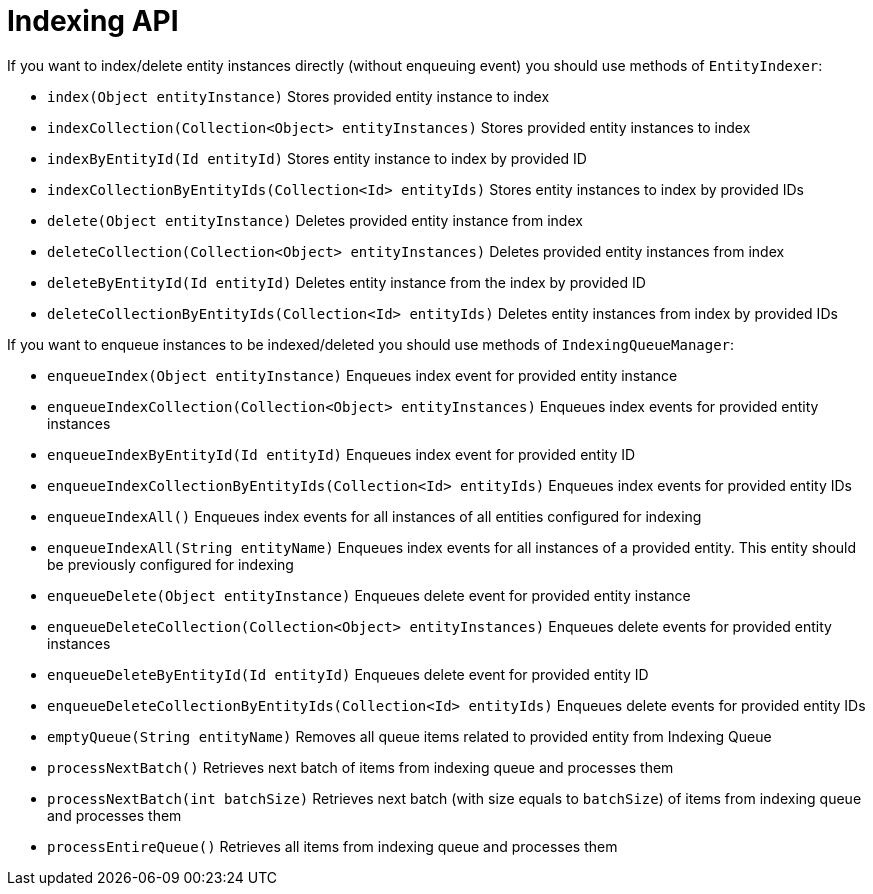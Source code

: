 = Indexing API

If you want to index/delete entity instances directly (without enqueuing event) you should use methods of `EntityIndexer`:

* `index(Object entityInstance)`
Stores provided entity instance to index
* `indexCollection(Collection<Object> entityInstances)`
Stores provided entity instances to index
* `indexByEntityId(Id entityId)`
Stores entity instance to index by provided ID
* `indexCollectionByEntityIds(Collection<Id> entityIds)`
Stores entity instances to index by provided IDs
* `delete(Object entityInstance)`
Deletes provided entity instance from index
* `deleteCollection(Collection<Object> entityInstances)`
Deletes provided entity instances from index
* `deleteByEntityId(Id entityId)`
Deletes entity instance from the index by provided ID
* `deleteCollectionByEntityIds(Collection<Id> entityIds)`
Deletes entity instances from index by provided IDs

If you want to enqueue instances to be indexed/deleted you should use methods of `IndexingQueueManager`:

* `enqueueIndex(Object entityInstance)`
Enqueues index event for provided entity instance
* `enqueueIndexCollection(Collection<Object> entityInstances)`
Enqueues index events for provided entity instances
* `enqueueIndexByEntityId(Id entityId)`
Enqueues index event for provided entity ID
* `enqueueIndexCollectionByEntityIds(Collection<Id> entityIds)`
Enqueues index events for provided entity IDs
* `enqueueIndexAll()`
Enqueues index events for all instances of all entities configured for indexing
* `enqueueIndexAll(String entityName)`
Enqueues index events for all instances of a provided entity. This entity should be previously configured for indexing
* `enqueueDelete(Object entityInstance)`
Enqueues delete event for provided entity instance
* `enqueueDeleteCollection(Collection<Object> entityInstances)`
Enqueues delete events for provided entity instances
* `enqueueDeleteByEntityId(Id entityId)`
Enqueues delete event for provided entity ID
* `enqueueDeleteCollectionByEntityIds(Collection<Id> entityIds)`
Enqueues delete events for provided entity IDs
* `emptyQueue(String entityName)`
Removes all queue items related to provided entity from Indexing Queue
* `processNextBatch()`
Retrieves next batch of items from indexing queue and processes them
* `processNextBatch(int batchSize)`
Retrieves next batch (with size equals to `batchSize`) of items from indexing queue and processes them
* `processEntireQueue()`
Retrieves all items from indexing queue and processes them
